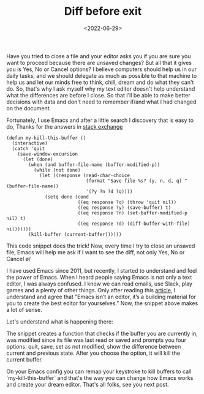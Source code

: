 #+TITLE: Diff before exit
#+SLUG: diff-before-exit
#+DATE: <2022-06-29>
#+OPTIONS: toc:nil num:nil
#+OPTIONS: ^:nil

Have you tried to close a file and your editor asks you if you are sure you want to proceed because there are unsaved changes? But all that it gives you is Yes, No or Cancel options? I believe computers should help us in our daily tasks, and we should delegate as much as possible to that machine to help us and let our minds free to think, chill, dream and do what they can't do. So, that's why I ask myself why my text editor doesn't help understand what the differences are before I close. So that I'll be able to make better decisions with data and don't need to remember if/and what I had changed on the document.

Fortunately, I use Emacs and after a little search I discovery that is easy to do, Thanks for the answers in [[https://emacs.stackexchange.com/questions/3245/kill-buffer-prompt-with-option-to-diff-the-changes/3363#3363][stack exchange]]

#+begin_src elisp
  (defun my-kill-this-buffer ()
    (interactive)
    (catch 'quit
      (save-window-excursion
        (let (done)
          (when (and buffer-file-name (buffer-modified-p))
            (while (not done)
              (let ((response (read-char-choice
                               (format "Save file %s? (y, n, d, q) " (buffer-file-name))
                               '(?y ?n ?d ?q))))
                (setq done (cond
                            ((eq response ?q) (throw 'quit nil))
                            ((eq response ?y) (save-buffer) t)
                            ((eq response ?n) (set-buffer-modified-p nil) t)
                            ((eq response ?d) (diff-buffer-with-file) nil))))))
          (kill-buffer (current-buffer))))))
#+end_src

This code snippet does the trick! Now, every time I try to close an unsaved file, Emacs will help me ask if I want to see the diff, not only Yes, No or Cancel \o/

I have used Emacs since 2011, but recently, I started to understand and feel the power of Emacs. When I heard people saying Emacs is not only a text editor, I was always confused. I know we can read emails, use Slack, play games and a plenty of other things. Only after reading this  [[https://batsov.com/articles/2022/06/01/who-needs-modern-emacs/][article]], I  understand and agree that “Emacs isn’t an editor, it’s a building material for you to create the best editor for yourselves.” Now, the snippet above makes a lot of sense.

Let's understand what is happening there:

The snippet creates a function that checks if the buffer you are currently in, was modified since its file was last read or saved and prompts you four options: quit, save, set as not modified, show the difference between current and previous state. After you choose the option, it will kill the current buffer.

On your Emacs config you can remap your keystroke to kill buffers to call `my-kill-this-buffer` and that's the way you can change how Emacs works and create your dream editor.
That's all folks, see you next post.
